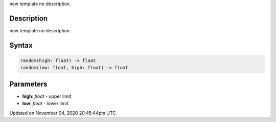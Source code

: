 .. title: random()
.. slug: sketch_random
.. date: 2020-11-04 20:45:44 UTC+00:00
.. tags:
.. category:
.. link:
.. description: py5 random() documentation
.. type: text

new template no description.

Description
===========

new template no description.

Syntax
======

.. code:: python

    random(high: float) -> float
    random(low: float, high: float) -> float

Parameters
==========

* **high**: `float` - upper limit
* **low**: `float` - lower limit


Updated on November 04, 2020 20:45:44pm UTC


